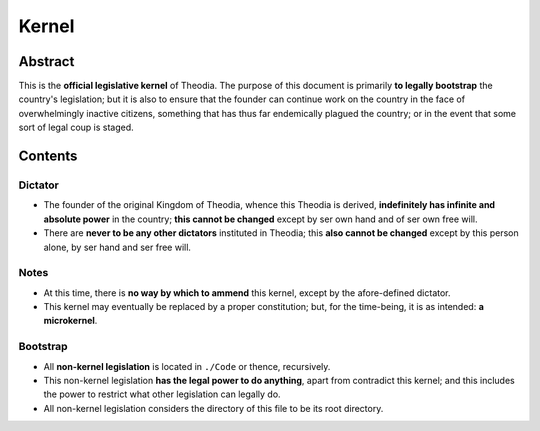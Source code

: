 Kernel
############################################################

Abstract
============================================================

This is the **official legislative kernel** of Theodia.  The purpose of this document is primarily **to legally bootstrap** the country's legislation;  but it is also to ensure that the founder can continue work on the country in the face of overwhelmingly inactive citizens, something that has thus far endemically plagued the country;  or in the event that some sort of legal coup is staged.

Contents
============================================================

Dictator
------------------------------------------------------------

- The founder of the original Kingdom of Theodia, whence this Theodia is derived, **indefinitely has infinite and absolute power** in the country;  **this cannot be changed** except by ser own hand and of ser own free will.

- There are **never to be any other dictators** instituted in Theodia;  this **also cannot be changed** except by this person alone, by ser hand and ser free will.

Notes
------------------------------------------------------------

- At this time, there is **no way by which to ammend** this kernel, except by the afore-defined dictator.

- This kernel may eventually be replaced by a proper constitution;  but, for the time-being, it is as intended:  **a microkernel**.

Bootstrap
------------------------------------------------------------

- All **non-kernel legislation** is located in ``./Code`` or thence, recursively.

- This non-kernel legislation **has the legal power to do anything**, apart from contradict this kernel;  and this includes the power to restrict what other legislation can legally do.

- All non-kernel legislation considers the directory of this file to be its root directory.
